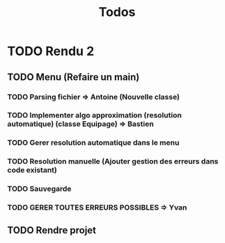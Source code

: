 #+TITLE: Todos

* TODO Rendu 2
** TODO Menu (Refaire un main)
*** TODO Parsing fichier => Antoine (Nouvelle classe)
*** TODO Implementer algo approximation (resolution automatique) (classe Equipage) => Bastien
*** TODO Gerer resolution automatique dans le menu
*** TODO Resolution manuelle (Ajouter gestion des erreurs dans code existant)
*** TODO Sauvegarde
*** TODO GERER TOUTES ERREURS POSSIBLES => Yvan
** TODO Rendre projet
